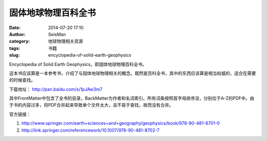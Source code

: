 固体地球物理百科全书
####################

:date: 2014-07-20 17:10
:author: SeisMan
:category: 地球物理相关资源
:tags: 书籍
:slug: encyclopedia-of-solid-earth-geophysics

Encyclopedia of Solid Earth Geophysics，即固体地球物理百科全书。

这本书应该算是一本参考书，介绍了与固体地球物理相关的概念。既然是百科全书，其中的东西应该算是相当权威的，适合在需要的时候查找。

下载地址： http://pan.baidu.com/s/1pJAw3m7

其中FrontMatter中包含了全书的目录，BackMatter为作者和名词索引。所有词条按照首字母排序没，分别位于A-Z的PDF中。由于书的内容过多，将PDF合并起来导致单个文件太大，且不易于查找，故而没有合并。

官方链接：

#. http://www.springer.com/earth+sciences+and+geography/geophysics/book/978-90-481-8701-0
#. http://link.springer.com/referencework/10.1007/978-90-481-8702-7

